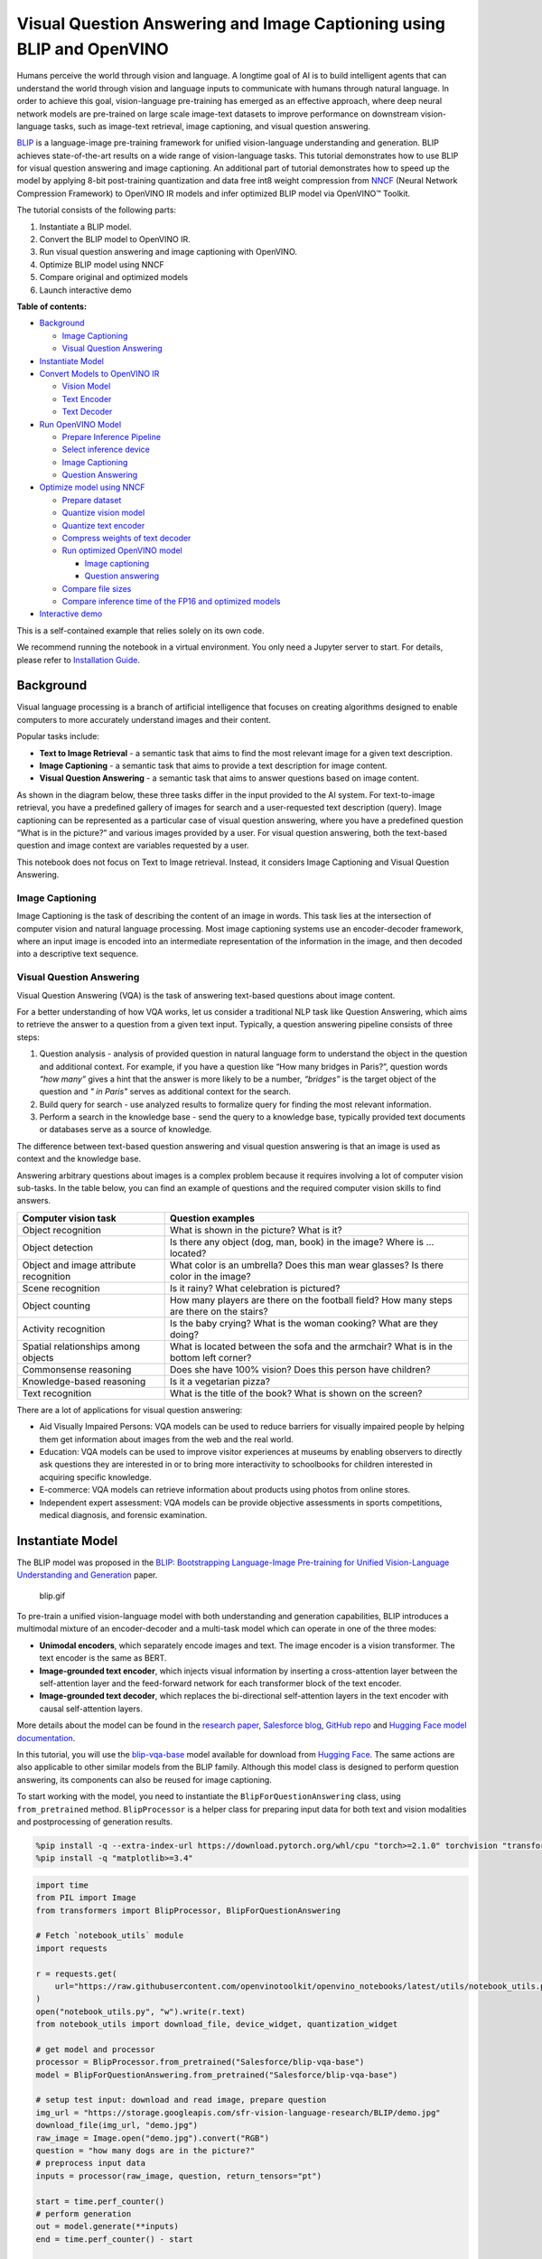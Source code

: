 Visual Question Answering and Image Captioning using BLIP and OpenVINO
======================================================================

Humans perceive the world through vision and language. A longtime goal
of AI is to build intelligent agents that can understand the world
through vision and language inputs to communicate with humans through
natural language. In order to achieve this goal, vision-language
pre-training has emerged as an effective approach, where deep neural
network models are pre-trained on large scale image-text datasets to
improve performance on downstream vision-language tasks, such as
image-text retrieval, image captioning, and visual question answering.

`BLIP <https://github.com/salesforce/BLIP>`__ is a language-image
pre-training framework for unified vision-language understanding and
generation. BLIP achieves state-of-the-art results on a wide range of
vision-language tasks. This tutorial demonstrates how to use BLIP for
visual question answering and image captioning. An additional part of
tutorial demonstrates how to speed up the model by applying 8-bit
post-training quantization and data free int8 weight compression from
`NNCF <https://github.com/openvinotoolkit/nncf/>`__ (Neural Network
Compression Framework) to OpenVINO IR models and infer optimized BLIP
model via OpenVINO™ Toolkit.

The tutorial consists of the following parts:

1. Instantiate a BLIP model.
2. Convert the BLIP model to OpenVINO IR.
3. Run visual question answering and image captioning with OpenVINO.
4. Optimize BLIP model using NNCF
5. Compare original and optimized models
6. Launch interactive demo


**Table of contents:**


-  `Background <#background>`__

   -  `Image Captioning <#image-captioning>`__
   -  `Visual Question Answering <#visual-question-answering>`__

-  `Instantiate Model <#instantiate-model>`__
-  `Convert Models to OpenVINO IR <#convert-models-to-openvino-ir>`__

   -  `Vision Model <#vision-model>`__
   -  `Text Encoder <#text-encoder>`__
   -  `Text Decoder <#text-decoder>`__

-  `Run OpenVINO Model <#run-openvino-model>`__

   -  `Prepare Inference Pipeline <#prepare-inference-pipeline>`__
   -  `Select inference device <#select-inference-device>`__
   -  `Image Captioning <#image-captioning>`__
   -  `Question Answering <#question-answering>`__

-  `Optimize model using NNCF <#optimize-model-using-nncf>`__

   -  `Prepare dataset <#prepare-dataset>`__
   -  `Quantize vision model <#quantize-vision-model>`__
   -  `Quantize text encoder <#quantize-text-encoder>`__
   -  `Compress weights of text
      decoder <#compress-weights-of-text-decoder>`__
   -  `Run optimized OpenVINO model <#run-optimized-openvino-model>`__

      -  `Image captioning <#image-captioning>`__
      -  `Question answering <#question-answering>`__

   -  `Compare file sizes <#compare-file-sizes>`__
   -  `Compare inference time of the FP16 and optimized
      models <#compare-inference-time-of-the-fp16-and-optimized-models>`__

-  `Interactive demo <#interactive-demo>`__



This is a self-contained example that relies solely on its own code.

We recommend running the notebook in a virtual environment. You only
need a Jupyter server to start. For details, please refer to
`Installation
Guide <https://github.com/openvinotoolkit/openvino_notebooks/blob/latest/README.md#-installation-guide>`__.

Background
----------



Visual language processing is a branch of artificial intelligence that
focuses on creating algorithms designed to enable computers to more
accurately understand images and their content.

Popular tasks include:

-  **Text to Image Retrieval** - a semantic task that aims to find the
   most relevant image for a given text description.
-  **Image Captioning** - a semantic task that aims to provide a text
   description for image content.
-  **Visual Question Answering** - a semantic task that aims to answer
   questions based on image content.

As shown in the diagram below, these three tasks differ in the input
provided to the AI system. For text-to-image retrieval, you have a
predefined gallery of images for search and a user-requested text
description (query). Image captioning can be represented as a particular
case of visual question answering, where you have a predefined question
“What is in the picture?” and various images provided by a user. For
visual question answering, both the text-based question and image
context are variables requested by a user.

|image0|

This notebook does not focus on Text to Image retrieval. Instead, it
considers Image Captioning and Visual Question Answering.

Image Captioning
~~~~~~~~~~~~~~~~



Image Captioning is the task of describing the content of an image in
words. This task lies at the intersection of computer vision and natural
language processing. Most image captioning systems use an
encoder-decoder framework, where an input image is encoded into an
intermediate representation of the information in the image, and then
decoded into a descriptive text sequence.

|image1|

Visual Question Answering
~~~~~~~~~~~~~~~~~~~~~~~~~



Visual Question Answering (VQA) is the task of answering text-based
questions about image content.

|image2|

For a better understanding of how VQA works, let us consider a
traditional NLP task like Question Answering, which aims to retrieve the
answer to a question from a given text input. Typically, a question
answering pipeline consists of three steps:

|image3|

1. Question analysis - analysis of provided question in natural language
   form to understand the object in the question and additional context.
   For example, if you have a question like “How many bridges in
   Paris?”, question words *“how many”* gives a hint that the answer is
   more likely to be a number, *“bridges”* is the target object of the
   question and *" in Paris"* serves as additional context for the
   search.
2. Build query for search - use analyzed results to formalize query for
   finding the most relevant information.
3. Perform a search in the knowledge base - send the query to a
   knowledge base, typically provided text documents or databases serve
   as a source of knowledge.

|image4|

The difference between text-based question answering and visual question
answering is that an image is used as context and the knowledge base.

|image5|

Answering arbitrary questions about images is a complex problem because
it requires involving a lot of computer vision sub-tasks. In the table
below, you can find an example of questions and the required computer
vision skills to find answers.

+-----------------------------+----------------------------------------+
| Computer vision task        | Question examples                      |
+=============================+========================================+
| Object recognition          | What is shown in the picture? What is  |
|                             | it?                                    |
+-----------------------------+----------------------------------------+
| Object detection            | Is there any object (dog, man, book)   |
|                             | in the image? Where is … located?      |
+-----------------------------+----------------------------------------+
| Object and image attribute  | What color is an umbrella? Does this   |
| recognition                 | man wear glasses? Is there color in    |
|                             | the image?                             |
+-----------------------------+----------------------------------------+
| Scene recognition           | Is it rainy? What celebration is       |
|                             | pictured?                              |
+-----------------------------+----------------------------------------+
| Object counting             | How many players are there on the      |
|                             | football field? How many steps are     |
|                             | there on the stairs?                   |
+-----------------------------+----------------------------------------+
| Activity recognition        | Is the baby crying? What is the woman  |
|                             | cooking? What are they doing?          |
+-----------------------------+----------------------------------------+
| Spatial relationships among | What is located between the sofa and   |
| objects                     | the armchair? What is in the bottom    |
|                             | left corner?                           |
+-----------------------------+----------------------------------------+
| Commonsense reasoning       | Does she have 100% vision? Does this   |
|                             | person have children?                  |
+-----------------------------+----------------------------------------+
| Knowledge-based reasoning   | Is it a vegetarian pizza?              |
+-----------------------------+----------------------------------------+
| Text recognition            | What is the title of the book? What is |
|                             | shown on the screen?                   |
+-----------------------------+----------------------------------------+

There are a lot of applications for visual question answering:

-  Aid Visually Impaired Persons: VQA models can be used to reduce
   barriers for visually impaired people by helping them get information
   about images from the web and the real world.
-  Education: VQA models can be used to improve visitor experiences at
   museums by enabling observers to directly ask questions they are
   interested in or to bring more interactivity to schoolbooks for
   children interested in acquiring specific knowledge.
-  E-commerce: VQA models can retrieve information about products using
   photos from online stores.
-  Independent expert assessment: VQA models can be provide objective
   assessments in sports competitions, medical diagnosis, and forensic
   examination.

.. |image0| image:: https://user-images.githubusercontent.com/29454499/221755717-a5b51b7e-523c-461f-b30c-4edbfaf9a134.png
.. |image1| image:: https://user-images.githubusercontent.com/29454499/221640847-1868117c-aac0-4806-99a4-34f218e98bb8.png
.. |image2| image:: https://user-images.githubusercontent.com/29454499/221641984-3c6d8b2f-dd0d-4302-a4d8-0f8564fca772.png
.. |image3| image:: https://user-images.githubusercontent.com/29454499/221760881-378f1ea8-eadc-4610-aff0-69ecabf62fff.png
.. |image4| image:: https://user-images.githubusercontent.com/29454499/222094861-3cafdf9f-d700-4741-b6c5-fb09c1a4da9a.png
.. |image5| image:: https://user-images.githubusercontent.com/29454499/222095118-3d5826e4-2662-4d1c-abf2-a515f23d6d6a.png

Instantiate Model
-----------------



The BLIP model was proposed in the `BLIP: Bootstrapping Language-Image
Pre-training for Unified Vision-Language Understanding and
Generation <https://arxiv.org/abs/2201.12086>`__ paper.

.. figure:: https://github.com/salesforce/BLIP/raw/main/BLIP.gif
   :alt: blip.gif

   blip.gif

To pre-train a unified vision-language model with both understanding and
generation capabilities, BLIP introduces a multimodal mixture of an
encoder-decoder and a multi-task model which can operate in one of the
three modes:

-  **Unimodal encoders**, which separately encode images and text. The
   image encoder is a vision transformer. The text encoder is the same
   as BERT.
-  **Image-grounded text encoder**, which injects visual information by
   inserting a cross-attention layer between the self-attention layer
   and the feed-forward network for each transformer block of the text
   encoder.
-  **Image-grounded text decoder**, which replaces the bi-directional
   self-attention layers in the text encoder with causal self-attention
   layers.

More details about the model can be found in the `research
paper <https://arxiv.org/abs/2201.12086>`__, `Salesforce
blog <https://blog.salesforceairesearch.com/blip-bootstrapping-language-image-pretraining/>`__,
`GitHub repo <https://github.com/salesforce/BLIP>`__ and `Hugging Face
model
documentation <https://huggingface.co/docs/transformers/model_doc/blip>`__.

In this tutorial, you will use the
`blip-vqa-base <https://huggingface.co/Salesforce/blip-vqa-base>`__
model available for download from `Hugging
Face <https://huggingface.co/>`__. The same actions are also applicable
to other similar models from the BLIP family. Although this model class
is designed to perform question answering, its components can also be
reused for image captioning.

To start working with the model, you need to instantiate the
``BlipForQuestionAnswering`` class, using ``from_pretrained`` method.
``BlipProcessor`` is a helper class for preparing input data for both
text and vision modalities and postprocessing of generation results.

.. code:: ipython3

    %pip install -q --extra-index-url https://download.pytorch.org/whl/cpu "torch>=2.1.0" torchvision "transformers>=4.26.0" "gradio>=4.19" "openvino>=2023.3.0" "datasets>=2.14.6" "nncf>=2.8.1" "tqdm"
    %pip install -q "matplotlib>=3.4"

.. code:: ipython3

    import time
    from PIL import Image
    from transformers import BlipProcessor, BlipForQuestionAnswering

    # Fetch `notebook_utils` module
    import requests

    r = requests.get(
        url="https://raw.githubusercontent.com/openvinotoolkit/openvino_notebooks/latest/utils/notebook_utils.py",
    )
    open("notebook_utils.py", "w").write(r.text)
    from notebook_utils import download_file, device_widget, quantization_widget

    # get model and processor
    processor = BlipProcessor.from_pretrained("Salesforce/blip-vqa-base")
    model = BlipForQuestionAnswering.from_pretrained("Salesforce/blip-vqa-base")

    # setup test input: download and read image, prepare question
    img_url = "https://storage.googleapis.com/sfr-vision-language-research/BLIP/demo.jpg"
    download_file(img_url, "demo.jpg")
    raw_image = Image.open("demo.jpg").convert("RGB")
    question = "how many dogs are in the picture?"
    # preprocess input data
    inputs = processor(raw_image, question, return_tensors="pt")

    start = time.perf_counter()
    # perform generation
    out = model.generate(**inputs)
    end = time.perf_counter() - start

    # postprocess result
    answer = processor.decode(out[0], skip_special_tokens=True)

.. code:: ipython3

    print(f"Processing time: {end:.4f} s")


.. parsed-literal::

    Processing time: 0.3707 s


.. code:: ipython3

    from pathlib import Path

    if not Path("./utils.py").exists():
        download_file(url="https://raw.githubusercontent.com/openvinotoolkit/openvino_notebooks/latest/notebooks/blip-visual-language-processing/utils.py")
    from utils import visualize_results

    fig = visualize_results(raw_image, answer, question)



.. image:: blip-visual-language-processing-with-output_files/blip-visual-language-processing-with-output_7_0.png


Convert Models to OpenVINO IR
-----------------------------



Starting from OpenVINO 2023.0 release, OpenVINO supports direct PyTorch
models conversion to OpenVINO Intermediate Representation (IR) format to
take the advantage of advanced OpenVINO optimization tools and features.
You need to provide a model object, input data for model tracing to
OpenVINO Model Conversion API. ``ov.convert_model`` function convert
PyTorch model instance to ``ov.Model`` object that can be used for
compilation on device or saved on disk using ``ov.save_model`` in
compressed to FP16 format.

The model consists of three parts:

-  vision_model - an encoder for image representation.
-  text_encoder - an encoder for input query, used for question
   answering and text-to-image retrieval only.
-  text_decoder - a decoder for output answer.

To be able to perform multiple tasks, using the same model components,
you should convert each part independently.

Vision Model
~~~~~~~~~~~~



The vision model accepts float input tensors with the [1,3,384,384]
shape, containing RGB image pixel values normalized in the [0,1] range.

.. code:: ipython3

    import torch
    from pathlib import Path
    import openvino as ov

    VISION_MODEL_OV = Path("blip_vision_model.xml")
    vision_model = model.vision_model
    vision_model.eval()

    # check that model works and save it outputs for reusage as text encoder input
    with torch.no_grad():
        vision_outputs = vision_model(inputs["pixel_values"])

    # if openvino model does not exist, convert it to IR
    if not VISION_MODEL_OV.exists():
        # export pytorch model to ov.Model
        with torch.no_grad():
            ov_vision_model = ov.convert_model(vision_model, example_input=inputs["pixel_values"])
        # save model on disk for next usages
        ov.save_model(ov_vision_model, VISION_MODEL_OV)
        print(f"Vision model successfuly converted and saved to {VISION_MODEL_OV}")
    else:
        print(f"Vision model will be loaded from {VISION_MODEL_OV}")


.. parsed-literal::

    /home/ltalamanova/tmp_venv/lib/python3.11/site-packages/transformers/modeling_utils.py:4225: FutureWarning: `_is_quantized_training_enabled` is going to be deprecated in transformers 4.39.0. Please use `model.hf_quantizer.is_trainable` instead
      warnings.warn(


.. parsed-literal::

    Vision model successfuly converted and saved to blip_vision_model.xml


Text Encoder
~~~~~~~~~~~~



The text encoder is used by visual question answering tasks to build a
question embedding representation. It takes ``input_ids`` with a
tokenized question and output image embeddings obtained from the vision
model and attention masks for them.

.. code:: ipython3

    TEXT_ENCODER_OV = Path("blip_text_encoder.xml")


    text_encoder = model.text_encoder
    text_encoder.eval()

    # if openvino model does not exist, convert it to IR
    if not TEXT_ENCODER_OV.exists():
        # prepare example inputs
        image_embeds = vision_outputs[0]
        image_attention_mask = torch.ones(image_embeds.size()[:-1], dtype=torch.long)
        input_dict = {
            "input_ids": inputs["input_ids"],
            "attention_mask": inputs["attention_mask"],
            "encoder_hidden_states": image_embeds,
            "encoder_attention_mask": image_attention_mask,
        }
        # export PyTorch model
        with torch.no_grad():
            ov_text_encoder = ov.convert_model(text_encoder, example_input=input_dict)
        # save model on disk for next usages
        ov.save_model(ov_text_encoder, TEXT_ENCODER_OV)
        print(f"Text encoder successfuly converted and saved to {TEXT_ENCODER_OV}")
    else:
        print(f"Text encoder will be loaded from {TEXT_ENCODER_OV}")


.. parsed-literal::

    Text encoder successfuly converted and saved to blip_text_encoder.xml


Text Decoder
~~~~~~~~~~~~



The text decoder is responsible for generating the sequence of tokens to
represent model output (answer to question or caption), using an image
(and question, if required) representation. The generation approach is
based on the assumption that the probability distribution of a word
sequence can be decomposed into the product of conditional next word
distributions. In other words, model predicts the next token in the loop
guided by previously generated tokens until the stop-condition will be
not reached (generated sequence of maximum length or end of string token
obtained). The way the next token will be selected over predicted
probabilities is driven by the selected decoding methodology. You can
find more information about the most popular decoding methods in this
`blog <https://huggingface.co/blog/how-to-generate>`__. The entry point
for the generation process for models from the Hugging Face Transformers
library is the ``generate`` method. You can find more information about
its parameters and configuration in the
`documentation <https://huggingface.co/docs/transformers/v4.26.1/en/main_classes/text_generation#transformers.GenerationMixin.generate>`__.
To preserve flexibility in the selection decoding methodology, you will
convert only model inference for one step.

To optimize the generation process and use memory more efficiently, the
``use_cache=True`` option is enabled. Since the output side is
auto-regressive, an output token hidden state remains the same once
computed for every further generation step. Therefore, recomputing it
every time you want to generate a new token seems wasteful. With the
cache, the model saves the hidden state once it has been computed. The
model only computes the one for the most recently generated output token
at each time step, re-using the saved ones for hidden tokens. This
reduces the generation complexity from O(n^3) to O(n^2) for a
transformer model. More details about how it works can be found in this
`article <https://scale.com/blog/pytorch-improvements#Text%20Translation>`__.
With this option, the model gets the previous step’s hidden states as
input and additionally provides hidden states for the current step as
output. Initially, you have no previous step hidden states, so the first
step does not require you to provide them, but we should initialize them
by default values. In PyTorch, past hidden state outputs are represented
as a list of pairs (hidden state for key, hidden state for value] for
each transformer layer in the model. OpenVINO model does not support
nested outputs, they will be flattened.

Similar to ``text_encoder``, ``text_decoder`` can work with input
sequences of different lengths and requires preserving dynamic input
shapes.

.. code:: ipython3

    text_decoder = model.text_decoder
    text_decoder.eval()

    TEXT_DECODER_OV = Path("blip_text_decoder_with_past.xml")

    # prepare example inputs
    input_ids = torch.tensor([[30522]])  # begin of sequence token id
    attention_mask = torch.tensor([[1]])  # attention mask for input_ids
    encoder_hidden_states = torch.rand((1, 10, 768))  # encoder last hidden state from text_encoder
    encoder_attention_mask = torch.ones((1, 10), dtype=torch.long)  # attention mask for encoder hidden states

    input_dict = {
        "input_ids": input_ids,
        "attention_mask": attention_mask,
        "encoder_hidden_states": encoder_hidden_states,
        "encoder_attention_mask": encoder_attention_mask,
    }
    text_decoder_outs = text_decoder(**input_dict)
    # extend input dictionary with hidden states from previous step
    input_dict["past_key_values"] = text_decoder_outs["past_key_values"]

    text_decoder.config.torchscript = True
    if not TEXT_DECODER_OV.exists():
        # export PyTorch model
        with torch.no_grad():
            ov_text_decoder = ov.convert_model(text_decoder, example_input=input_dict)
        # save model on disk for next usages
        ov.save_model(ov_text_decoder, TEXT_DECODER_OV)
        print(f"Text decoder successfuly converted and saved to {TEXT_DECODER_OV}")
    else:
        print(f"Text decoder will be loaded from {TEXT_DECODER_OV}")


.. parsed-literal::

    /home/ltalamanova/tmp_venv/lib/python3.11/site-packages/transformers/models/blip/modeling_blip_text.py:635: TracerWarning: Converting a tensor to a Python boolean might cause the trace to be incorrect. We can't record the data flow of Python values, so this value will be treated as a constant in the future. This means that the trace might not generalize to other inputs!
      if causal_mask.shape[1] < attention_mask.shape[1]:
    /home/ltalamanova/tmp_venv/lib/python3.11/site-packages/torch/jit/_trace.py:165: UserWarning: The .grad attribute of a Tensor that is not a leaf Tensor is being accessed. Its .grad attribute won't be populated during autograd.backward(). If you indeed want the .grad field to be populated for a non-leaf Tensor, use .retain_grad() on the non-leaf Tensor. If you access the non-leaf Tensor by mistake, make sure you access the leaf Tensor instead. See github.com/pytorch/pytorch/pull/30531 for more informations. (Triggered internally at aten/src/ATen/core/TensorBody.h:489.)
      if a.grad is not None:


.. parsed-literal::

    Text decoder successfuly converted and saved to blip_text_decoder_with_past.xml


Run OpenVINO Model
------------------



Prepare Inference Pipeline
~~~~~~~~~~~~~~~~~~~~~~~~~~



As discussed before, the model consists of several blocks which can be
reused for building pipelines for different tasks. In the diagram below,
you can see how image captioning works:

|image02|

The visual model accepts the image preprocessed by ``BlipProcessor`` as
input and produces image embeddings, which are directly passed to the
text decoder for generation caption tokens. When generation is finished,
output sequence of tokens is provided to ``BlipProcessor`` for decoding
to text using a tokenizer.

The pipeline for question answering looks similar, but with additional
question processing. In this case, image embeddings and question
tokenized by ``BlipProcessor`` are provided to the text encoder and then
multimodal question embedding is passed to the text decoder for
performing generation of answers.

|image11|

The next step is implementing both pipelines using OpenVINO models.

.. |image02| image:: https://user-images.githubusercontent.com/29454499/221865836-a56da06e-196d-449c-a5dc-4136da6ab5d5.png
.. |image11| image:: https://user-images.githubusercontent.com/29454499/221868167-d0081add-d9f3-4591-80e7-4753c88c1d0a.png

.. code:: ipython3

    # create OpenVINO Core object instance
    core = ov.Core()

Select inference device
~~~~~~~~~~~~~~~~~~~~~~~



select device from dropdown list for running inference using OpenVINO

.. code:: ipython3

    device = device_widget()

    device


.. parsed-literal::

    huggingface/tokenizers: The current process just got forked, after parallelism has already been used. Disabling parallelism to avoid deadlocks...
    To disable this warning, you can either:
    	- Avoid using `tokenizers` before the fork if possible
    	- Explicitly set the environment variable TOKENIZERS_PARALLELISM=(true | false)




.. parsed-literal::

    Dropdown(description='Device:', index=4, options=('CPU', 'GPU.0', 'GPU.1', 'GPU.2', 'AUTO'), value='AUTO')



.. code:: ipython3

    # load models on device
    ov_vision_model = core.compile_model(VISION_MODEL_OV, device.value)
    ov_text_encoder = core.compile_model(TEXT_ENCODER_OV, device.value)
    ov_text_decoder_with_past = core.compile_model(TEXT_DECODER_OV, device.value)

.. code:: ipython3

    from functools import partial
    from blip_model import text_decoder_forward

    text_decoder.forward = partial(text_decoder_forward, ov_text_decoder_with_past=ov_text_decoder_with_past)

The model helper class has two methods for generation:
**generate_answer** - used for visual question answering,
**generate_caption** - used for caption generation. For initialization,
model class accepts compiled OpenVINO models for the text encoder,
vision model and text decoder, and also configuration for generation and
initial token for decoder work.

.. code:: ipython3

    if not Path("./blip_model.py").exists():
        download_file(url="https://raw.githubusercontent.com/openvinotoolkit/openvino_notebooks/latest/notebooks/blip-visual-language-processing/blip_model.py")
    from blip_model import OVBlipModel

    ov_model = OVBlipModel(model.config, model.decoder_start_token_id, ov_vision_model, ov_text_encoder, text_decoder)
    out = ov_model.generate_answer(**inputs, max_length=20)

Now, the model is ready for generation.

Image Captioning
~~~~~~~~~~~~~~~~



.. code:: ipython3

    out = ov_model.generate_caption(inputs["pixel_values"], max_length=20)
    caption = processor.decode(out[0], skip_special_tokens=True)
    fig = visualize_results(raw_image, caption)



.. image:: blip-visual-language-processing-with-output_files/blip-visual-language-processing-with-output_25_0.png


Question Answering
~~~~~~~~~~~~~~~~~~



.. code:: ipython3

    start = time.perf_counter()
    out = ov_model.generate_answer(**inputs, max_length=20)
    end = time.perf_counter() - start
    answer = processor.decode(out[0], skip_special_tokens=True)
    fig = visualize_results(raw_image, answer, question)



.. image:: blip-visual-language-processing-with-output_files/blip-visual-language-processing-with-output_27_0.png


.. code:: ipython3

    print(f"Processing time: {end:.4f}")


.. parsed-literal::

    Processing time: 0.1186


Optimize model using NNCF
-------------------------



`NNCF <https://github.com/openvinotoolkit/nncf/>`__ enables
post-training quantization by adding the quantization layers into the
model graph and then using a subset of the training dataset to
initialize the parameters of these additional quantization layers. The
framework is designed so that modifications to your original training
code are minor.

The optimization process contains the following steps:

1. Create a dataset for quantization.
2. Run ``nncf.quantize`` to get a quantized model from the pre-trained
   ``FP16`` model.
3. Serialize the ``INT8`` model using ``openvino.save_model`` function.

..

   **NOTE**: Quantization is time and memory consuming operation.
   Running quantization code below may take some time. You can disable
   it using widget below:

.. code:: ipython3

    to_quantize = quantization_widget()

    to_quantize




.. parsed-literal::

    Checkbox(value=True, description='Quantization')



.. code:: ipython3

    VISION_MODEL_OV_INT8 = Path(str(VISION_MODEL_OV).replace(".xml", "_int8.xml"))
    TEXT_ENCODER_OV_INT8 = Path(str(TEXT_ENCODER_OV).replace(".xml", "_int8.xml"))
    TEXT_DECODER_OV_INT8 = Path(str(TEXT_DECODER_OV).replace(".xml", "_int8.xml"))
    int8_model = None

    # Fetch skip_kernel_extension module
    r = requests.get(
        url="https://raw.githubusercontent.com/openvinotoolkit/openvino_notebooks/latest/utils/skip_kernel_extension.py",
    )
    open("skip_kernel_extension.py", "w").write(r.text)

    %load_ext skip_kernel_extension

Prepare dataset
~~~~~~~~~~~~~~~



The `VQAv2 <https://visualqa.org/>`__ is a dataset containing
open-ended questions about images. These questions require an
understanding of vision, language and commonsense knowledge to answer.

.. code:: ipython3

    %%skip not $to_quantize.value

    import numpy as np
    from datasets import load_dataset
    from tqdm.notebook import tqdm

    def preprocess_batch(batch, vision_model, inputs_info):
        """
        Preprocesses a dataset batch by loading and transforming image and text data.
        VQAv2 dataset contains multiple questions to image.
        To reduce dataset preparation time we will store preprocessed images in `inputs_info`.
        """
        image_id = batch["image_id"]
        if image_id in inputs_info:
            inputs = processor(text=batch['question'], return_tensors="np")
            pixel_values = inputs_info[image_id]["pixel_values"]
            encoder_hidden_states = inputs_info[image_id]["encoder_hidden_states"]
        else:
            inputs = processor(images=batch["image"], text=batch["question"], return_tensors="np")
            pixel_values = inputs["pixel_values"]
            encoder_hidden_states = vision_model(pixel_values)[vision_model.output(0)]
            inputs_info[image_id] = {
                "pixel_values": pixel_values,
                "encoder_hidden_states": encoder_hidden_states,
                "text_encoder_inputs": []
            }

        text_encoder_inputs = {
            "input_ids": inputs["input_ids"],
            "attention_mask": inputs["attention_mask"]
        }
        inputs_info[image_id]["text_encoder_inputs"].append(text_encoder_inputs)


    def prepare_input_data(dataloader, vision_model, opt_init_steps):
        """
        Store calibration subset in List to reduce quantization time.
        """
        inputs_info = {}
        for idx, batch in enumerate(tqdm(dataloader, total=opt_init_steps, desc="Prepare calibration data")):
            preprocess_batch(batch, vision_model, inputs_info)

        calibration_subset = []
        for image_id in inputs_info:
            pixel_values = inputs_info[image_id]["pixel_values"]
            encoder_hidden_states = inputs_info[image_id]["encoder_hidden_states"]
            encoder_attention_mask = np.ones(encoder_hidden_states.shape[:-1], dtype=int)
            for text_encoder_inputs in inputs_info[image_id]["text_encoder_inputs"]:
                text_encoder_inputs["encoder_hidden_states"] = encoder_hidden_states
                text_encoder_inputs["encoder_attention_mask"] = encoder_attention_mask
                blip_inputs = {
                    "vision_model_inputs": {"pixel_values": pixel_values},
                    "text_encoder_inputs": text_encoder_inputs,
                }
                calibration_subset.append(blip_inputs)
        return calibration_subset


    def prepare_dataset(vision_model, opt_init_steps=300, streaming=False):
        """
        Prepares a vision-text dataset for quantization.
        """
        split = f"train[:{opt_init_steps}]" if not streaming else "train"
        dataset = load_dataset("HuggingFaceM4/VQAv2", split=split, streaming=streaming, trust_remote_code=True)
        dataset = dataset.shuffle(seed=42)
        if streaming:
            dataset = dataset.take(opt_init_steps)
        calibration_subset = prepare_input_data(dataset, vision_model, opt_init_steps)
        return calibration_subset

Loading and processing the dataset in streaming mode may take a long
time and depends on your internet connection.

.. code:: ipython3

    %%skip not $to_quantize.value

    import nncf

    comp_vision_model = core.compile_model(VISION_MODEL_OV, device.value)
    calibration_data = prepare_dataset(comp_vision_model)

Quantize vision model
~~~~~~~~~~~~~~~~~~~~~



.. code:: ipython3

    %%skip not $to_quantize.value

    vision_dataset = nncf.Dataset(calibration_data, lambda x: x["vision_model_inputs"])
    vision_model = core.read_model(VISION_MODEL_OV)

    quantized_model = nncf.quantize(
        model=vision_model,
        calibration_dataset=vision_dataset,
        model_type=nncf.ModelType.TRANSFORMER
    )

    ov.save_model(quantized_model, VISION_MODEL_OV_INT8)



.. parsed-literal::

    Output()


















.. parsed-literal::

    Output()

















.. parsed-literal::

    INFO:nncf:36 ignored nodes were found by name in the NNCFGraph
    INFO:nncf:48 ignored nodes were found by name in the NNCFGraph



.. parsed-literal::

    Output()


















.. parsed-literal::

    Output()

















Quantize text encoder
~~~~~~~~~~~~~~~~~~~~~



.. code:: ipython3

    %%skip not $to_quantize.value

    text_encoder_dataset = nncf.Dataset(calibration_data, lambda x: x["text_encoder_inputs"])
    text_encoder_model = core.read_model(TEXT_ENCODER_OV)

    quantized_model = nncf.quantize(
        model=text_encoder_model,
        calibration_dataset=text_encoder_dataset,
        model_type=nncf.ModelType.TRANSFORMER
    )
    ov.save_model(quantized_model, TEXT_ENCODER_OV_INT8)



.. parsed-literal::

    Output()


















.. parsed-literal::

    Output()

















.. parsed-literal::

    INFO:nncf:72 ignored nodes were found by name in the NNCFGraph
    INFO:nncf:73 ignored nodes were found by name in the NNCFGraph



.. parsed-literal::

    Output()


















.. parsed-literal::

    Output()

















Compress weights of text decoder
~~~~~~~~~~~~~~~~~~~~~~~~~~~~~~~~



The quantization of the text decoder leads to significant accuracy loss.
Instead of post-training quantization, we can use data free weights
compression to reduce the model footprint.

The optimization process contains the following steps:

1. Run ``nncf.compress_weights`` to get a model with compressed weights.
2. Serialize the ``OpenVINO`` model using ``openvino.save_model``
   function.

.. code:: ipython3

    %%skip not $to_quantize.value

    text_decoder_model = core.read_model(TEXT_DECODER_OV)
    compressed_text_decoder = nncf.compress_weights(text_decoder_model)
    ov.save_model(compressed_text_decoder, str(TEXT_DECODER_OV_INT8))


.. parsed-literal::

    INFO:nncf:Statistics of the bitwidth distribution:
    +--------------+---------------------------+-----------------------------------+
    | Num bits (N) | % all parameters (layers) |    % ratio-defining parameters    |
    |              |                           |             (layers)              |
    +==============+===========================+===================================+
    | 8            | 100% (124 / 124)          | 100% (124 / 124)                  |
    +--------------+---------------------------+-----------------------------------+



.. parsed-literal::

    Output()

















Run optimized OpenVINO model
~~~~~~~~~~~~~~~~~~~~~~~~~~~~



The steps for making predictions with the optimized OpenVINO BLIP model
are similar to the PyTorch model. Let us check the model result using
the same input data like for model before quantization

.. code:: ipython3

    %%skip not $to_quantize.value

    q_ov_vision_model = core.compile_model(VISION_MODEL_OV_INT8, device.value)
    q_ov_text_encoder = core.compile_model(TEXT_ENCODER_OV_INT8, device.value)
    q_ov_text_decoder_with_past = core.compile_model(TEXT_DECODER_OV_INT8, device.value)

.. code:: ipython3

    %%skip not $to_quantize.value

    from functools import partial
    from transformers import BlipForQuestionAnswering
    from blip_model import OVBlipModel, text_decoder_forward

    model = BlipForQuestionAnswering.from_pretrained("Salesforce/blip-vqa-base")
    text_decoder = model.text_decoder
    text_decoder.eval()

    text_decoder.forward = partial(text_decoder_forward, ov_text_decoder_with_past=q_ov_text_decoder_with_past)
    int8_model = OVBlipModel(model.config, model.decoder_start_token_id, q_ov_vision_model, q_ov_text_encoder, text_decoder)

.. code:: ipython3

    %%skip not $to_quantize.value

    raw_image = Image.open("demo.jpg").convert('RGB')
    question = "how many dogs are in the picture?"
    # preprocess input data
    inputs = processor(raw_image, question, return_tensors="pt")

Image captioning
^^^^^^^^^^^^^^^^

.. code:: ipython3

    %%skip not $to_quantize.value

    out = int8_model.generate_caption(inputs["pixel_values"], max_length=20)
    caption = processor.decode(out[0], skip_special_tokens=True)
    fig = visualize_results(raw_image, caption)



.. image:: blip-visual-language-processing-with-output_files/blip-visual-language-processing-with-output_47_0.png


Question answering
^^^^^^^^^^^^^^^^^^

.. code:: ipython3

    %%skip not $to_quantize.value

    out = int8_model.generate_answer(**inputs, max_length=20)
    answer = processor.decode(out[0], skip_special_tokens=True)
    fig = visualize_results(raw_image, answer, question)



.. image:: blip-visual-language-processing-with-output_files/blip-visual-language-processing-with-output_49_0.png


Compare file sizes
~~~~~~~~~~~~~~~~~~

.. code:: ipython3

    %%skip not $to_quantize.value

    def calculate_compression_rate(ov_model_path):
        fp16_ir_model_size = Path(ov_model_path).with_suffix(".bin").stat().st_size / 1024
        int8_model_path = str(ov_model_path).replace(".xml", "_int8.xml")
        quantized_model_size = Path(int8_model_path).with_suffix(".bin").stat().st_size / 1024
        print(f'{ov_model_path.as_posix().split(".")[0]}')
        print(f"    * FP16 IR model size: {fp16_ir_model_size:.2f} KB")
        print(f"    * INT8 model size: {quantized_model_size:.2f} KB")
        print(f"    * Model compression rate: {fp16_ir_model_size / quantized_model_size:.3f}")

.. code:: ipython3

    %%skip not $to_quantize.value

    for fp16_path in [VISION_MODEL_OV, TEXT_ENCODER_OV, TEXT_DECODER_OV]:
        calculate_compression_rate(fp16_path)


.. parsed-literal::

    blip_vision_model
        * FP16 IR model size: 168145.70 KB
        * INT8 model size: 84915.48 KB
        * Model compression rate: 1.980
    blip_text_encoder
        * FP16 IR model size: 268087.16 KB
        * INT8 model size: 134676.75 KB
        * Model compression rate: 1.991
    blip_text_decoder_with_past
        * FP16 IR model size: 269303.35 KB
        * INT8 model size: 135302.53 KB
        * Model compression rate: 1.990


Compare inference time of the FP16 and optimized models
~~~~~~~~~~~~~~~~~~~~~~~~~~~~~~~~~~~~~~~~~~~~~~~~~~~~~~~



To measure the inference performance of the ``FP16`` and ``INT8``
models, we use median inference time on 100 samples of the calibration
dataset. So we can approximately estimate the speed up of the dynamic
quantized models.

   **NOTE**: For the most accurate performance estimation, it is
   recommended to run ``benchmark_app`` in a terminal/command prompt
   after closing other applications with static shapes.

.. code:: ipython3

    %%skip not $to_quantize.value

    import time
    import torch

    def calculate_inference_time(blip_model, calibration_data, generate_caption):
        inference_time = []
        for inputs in calibration_data:
            pixel_values = torch.from_numpy(inputs["vision_model_inputs"]["pixel_values"])
            input_ids = torch.from_numpy(inputs["text_encoder_inputs"]["input_ids"])
            attention_mask = torch.from_numpy(inputs["text_encoder_inputs"]["attention_mask"])

            start = time.perf_counter()
            if generate_caption:
                _ = blip_model.generate_caption(pixel_values, max_length=20)
            else:
                _ = blip_model.generate_answer(pixel_values=pixel_values, input_ids=input_ids, attention_mask=attention_mask, max_length=20)
            end = time.perf_counter()
            delta = end - start
            inference_time.append(delta)
        return np.median(inference_time)

.. code:: ipython3

    %%skip not $to_quantize.value

    fp_original_model = BlipForQuestionAnswering.from_pretrained("Salesforce/blip-vqa-base")
    fp_text_decoder = fp_original_model.text_decoder
    fp_text_decoder.eval()

    comp_text_encoder = core.compile_model(TEXT_ENCODER_OV, device.value)
    comp_text_decoder_with_past = core.compile_model(TEXT_DECODER_OV, device.value)
    fp_text_decoder.forward = partial(text_decoder_forward, ov_text_decoder_with_past=comp_text_decoder_with_past)
    fp16_model = OVBlipModel(model.config, model.decoder_start_token_id, comp_vision_model, comp_text_encoder, fp_text_decoder)

.. code:: ipython3

    %%skip not $to_quantize.value

    validation_data = calibration_data[:100]

    int8_caption_latency = calculate_inference_time(int8_model, validation_data, generate_caption=True)
    fp16_caption_latency = calculate_inference_time(fp16_model, validation_data, generate_caption=True)

    print(f"Image Captioning speed up: {fp16_caption_latency / int8_caption_latency:.3f}")


.. parsed-literal::

    Image Captioning speed up: 1.254


.. code:: ipython3

    %%skip not $to_quantize.value

    int8_generate_answer_latency = calculate_inference_time(int8_model, validation_data, generate_caption=False)
    fp16_generate_answer_latency = calculate_inference_time(fp16_model, validation_data, generate_caption=False)
    print(f"Question Answering speed up: {fp16_generate_answer_latency / int8_generate_answer_latency:.3f}")


.. parsed-literal::

    Question Answering speed up: 1.715


Interactive demo
----------------



Please select below whether you would like to use the quantized model to
launch the interactive demo.

.. code:: ipython3

    import ipywidgets as widgets

    use_quantized_model = widgets.Checkbox(
        description="Use quantized model",
        value=int8_model is not None,
        disabled=int8_model is None,
    )

    use_quantized_model




.. parsed-literal::

    Checkbox(value=True, description='Use quantized model')



.. code:: ipython3

    import gradio as gr

    ov_model = int8_model if use_quantized_model.value else ov_model


    def generate_answer(img, question):
        if img is None:
            raise gr.Error("Please upload an image or choose one from the examples list")
        start = time.perf_counter()
        inputs = processor(img, question, return_tensors="pt")
        output = ov_model.generate_answer(**inputs, max_length=20) if len(question) else ov_model.generate_caption(inputs["pixel_values"], max_length=20)
        answer = processor.decode(output[0], skip_special_tokens=True)
        elapsed = time.perf_counter() - start
        html = f"<p>Processing time: {elapsed:.4f}</p>"
        return answer, html

.. code:: ipython3

    if not Path("gradio_helper.py").exists():
        r = requests.get(
            url="https://raw.githubusercontent.com/openvinotoolkit/openvino_notebooks/latest/notebooks/blip-visual-language-processing/gradio_helper.py"
        )
        open("gradio_helper.py", "w").write(r.text)

    from gradio_helper import make_demo

    demo = make_demo(fn=generate_answer)

    try:
        demo.launch(debug=False)
    except Exception:
        demo.launch(share=True, debug=False)
    # if you are launching remotely, specify server_name and server_port
    # demo.launch(server_name='your server name', server_port='server port in int')
    # Read more in the docs: https://gradio.app/docs/
